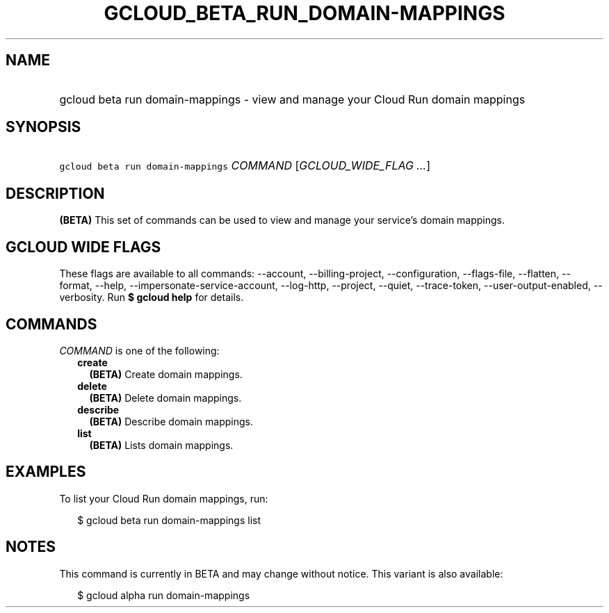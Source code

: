 
.TH "GCLOUD_BETA_RUN_DOMAIN\-MAPPINGS" 1



.SH "NAME"
.HP
gcloud beta run domain\-mappings \- view and manage your Cloud Run domain mappings



.SH "SYNOPSIS"
.HP
\f5gcloud beta run domain\-mappings\fR \fICOMMAND\fR [\fIGCLOUD_WIDE_FLAG\ ...\fR]



.SH "DESCRIPTION"

\fB(BETA)\fR This set of commands can be used to view and manage your service's
domain mappings.



.SH "GCLOUD WIDE FLAGS"

These flags are available to all commands: \-\-account, \-\-billing\-project,
\-\-configuration, \-\-flags\-file, \-\-flatten, \-\-format, \-\-help,
\-\-impersonate\-service\-account, \-\-log\-http, \-\-project, \-\-quiet,
\-\-trace\-token, \-\-user\-output\-enabled, \-\-verbosity. Run \fB$ gcloud
help\fR for details.



.SH "COMMANDS"

\f5\fICOMMAND\fR\fR is one of the following:

.RS 2m
.TP 2m
\fBcreate\fR
\fB(BETA)\fR Create domain mappings.

.TP 2m
\fBdelete\fR
\fB(BETA)\fR Delete domain mappings.

.TP 2m
\fBdescribe\fR
\fB(BETA)\fR Describe domain mappings.

.TP 2m
\fBlist\fR
\fB(BETA)\fR Lists domain mappings.


.RE
.sp

.SH "EXAMPLES"

To list your Cloud Run domain mappings, run:

.RS 2m
$ gcloud beta run domain\-mappings list
.RE



.SH "NOTES"

This command is currently in BETA and may change without notice. This variant is
also available:

.RS 2m
$ gcloud alpha run domain\-mappings
.RE

